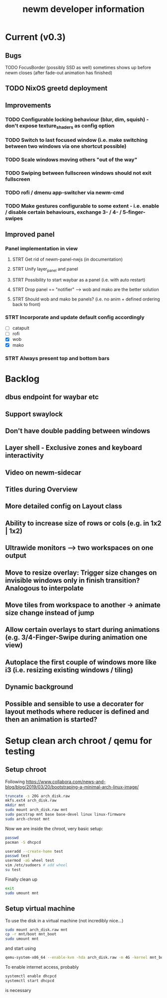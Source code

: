 #+TITLE: newm developer information

* Current (v0.3)
** Bugs
**** TODO FocusBorder (possibly SSD as well) sometimes shows up before newm closes (after fade-out animation has finished)

** TODO NixOS greetd deployment

** Improvements
*** TODO Configurable locking behaviour (blur, dim, squish) - don't expose texture_shaders as config option
*** TODO Switch to last focused window (i.e. make switching between two windows via one shortcut possible)
*** TODO Scale windows moving others "out of the way"
*** TODO Swiping between fullscreen windows should not exit fullscreen
*** TODO rofi / dmenu app-switcher via newm-cmd
*** TODO Make gestures configurable to some extent - i.e. enable / disable certain behaviours, exchange 3- / 4- / 5-finger-swipes

** Improved panel
*** Panel implementation in view
**** STRT Get rid of newm-panel-nwjs (in documentation)
**** STRT Unify layer_panel and panel
**** STRT Possibility to start waybar as a panel (i.e. with auto restart)
**** STRT Drop panel == "notifier" --> wob and mako are the better solution
**** STRT Should wob and mako be panels? (i.e. no anim + defined ordering back to front)
*** STRT Incorporate and update default config accordingly
    - [ ] catapult
    - [ ] rofi
    - [X] wob
    - [X] mako
*** STRT Always present top and bottom bars


* Backlog
** dbus endpoint for waybar etc
** Support swaylock
** Don't have double padding between windows
** Layer shell - Exclusive zones and keyboard interactivity
** Video on newm-sidecar
** Titles during Overview
** More detailed config on Layout class
** Ability to increase size of rows or cols (e.g. in 1x2 | 1x2)
** Ultrawide monitors --> two workspaces on one output
** Move to resize overlay: Trigger size changes on invisible windows only in finish transition? Analogous to interpolate
** Move tiles from workspace to another -> animate size change instead of jump
** Allow certain overlays to start during animations (e.g. 3/4-Finger-Swipe during animation one view)
** Autoplace the first couple of windows more like i3 (i.e. resizing existing windows / tiling)
** Dynamic background
** Possible and sensible to use a decorater for layout methods where reducer is defined and then an animation is started?


* Setup clean arch chroot / qemu for testing
** Setup chroot

Following https://www.collabora.com/news-and-blog/blog/2019/03/20/bootstraping-a-minimal-arch-linux-image/

#+BEGIN_SRC sh
truncate -s 20G arch_disk.raw
mkfs.ext4 arch_disk.raw
mkdir mnt
sudo mount arch_disk.raw mnt
sudo pacstrap mnt base base-devel linux linux-firmware
sudo arch-chroot mnt
#+END_SRC

Now we are inside the chroot, very basic setup:

#+BEGIN_SRC sh
passwd
pacman -S dhcpcd

useradd --create-home test
passwd test
usermod -aG wheel test
vim /etc/sudoers # add wheel
su test
#+END_SRC

Finally clean up

#+BEGIN_SRC sh
exit
sudo umount mnt
#+END_SRC

** Setup virtual machine

To use the disk in a virtual machine (not incredibly nice...)

#+BEGIN_SRC sh
sudo mount arch_disk.raw mnt
cp -r mnt/boot mnt_boot
sudo umount mnt
#+END_SRC

and start using

#+BEGIN_SRC sh
qemu-system-x86_64 --enable-kvm -hda arch_disk.raw -m 4G -kernel mnt_boot/vmlinuz-linux -initrd mnt_boot/initramfs-linux[-fallback].img -append "root=/dev/sda rw" -vga virtio
#+END_SRC

To enable internet access, probably

#+BEGIN_SRC sh
systemctl enable dhcpcd
systemctl start dhcpcd
#+END_SRC

is necessary
